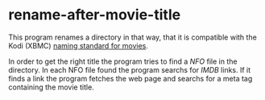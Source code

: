 * rename-after-movie-title
  This program renames a directory in that way, that it is compatible
  with the Kodi (XBMC) [[kodi][naming standard for movies]].

  In order to get the right title the program tries to find a [[NFO]] file
  in the directory.  In each NFO file found the program searchs for
  [[IMDB]] links.  If it finds a link the program fetches the web page and
  searchs for a meta tag containing the movie title.

#+LINK: nfo https://en.wikipedia.org/wiki/.nfo
#+LINK: kodi http://kodi.wiki/view/Naming_video_files/Movies
#+LINK: imdb http://www.imdb.com/
